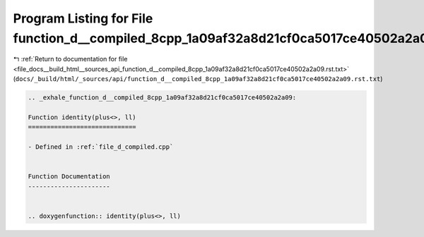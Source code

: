 
.. _program_listing_file_docs__build_html__sources_api_function_d__compiled_8cpp_1a09af32a8d21cf0ca5017ce40502a2a09.rst.txt:

Program Listing for File function_d__compiled_8cpp_1a09af32a8d21cf0ca5017ce40502a2a09.rst.txt
=============================================================================================

|exhale_lsh| :ref:`Return to documentation for file <file_docs__build_html__sources_api_function_d__compiled_8cpp_1a09af32a8d21cf0ca5017ce40502a2a09.rst.txt>` (``docs/_build/html/_sources/api/function_d__compiled_8cpp_1a09af32a8d21cf0ca5017ce40502a2a09.rst.txt``)

.. |exhale_lsh| unicode:: U+021B0 .. UPWARDS ARROW WITH TIP LEFTWARDS

.. code-block:: cpp

   .. _exhale_function_d__compiled_8cpp_1a09af32a8d21cf0ca5017ce40502a2a09:
   
   Function identity(plus<>, ll)
   =============================
   
   - Defined in :ref:`file_d_compiled.cpp`
   
   
   Function Documentation
   ----------------------
   
   
   .. doxygenfunction:: identity(plus<>, ll)
